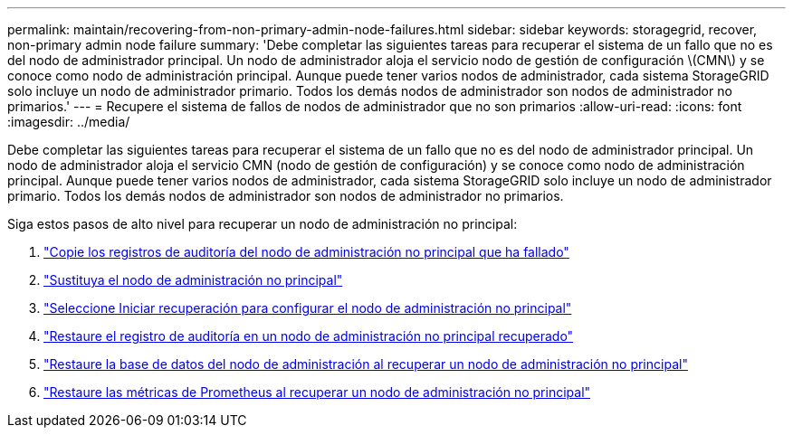 ---
permalink: maintain/recovering-from-non-primary-admin-node-failures.html 
sidebar: sidebar 
keywords: storagegrid, recover, non-primary admin node failure 
summary: 'Debe completar las siguientes tareas para recuperar el sistema de un fallo que no es del nodo de administrador principal. Un nodo de administrador aloja el servicio nodo de gestión de configuración \(CMN\) y se conoce como nodo de administración principal. Aunque puede tener varios nodos de administrador, cada sistema StorageGRID solo incluye un nodo de administrador primario. Todos los demás nodos de administrador son nodos de administrador no primarios.' 
---
= Recupere el sistema de fallos de nodos de administrador que no son primarios
:allow-uri-read: 
:icons: font
:imagesdir: ../media/


[role="lead"]
Debe completar las siguientes tareas para recuperar el sistema de un fallo que no es del nodo de administrador principal. Un nodo de administrador aloja el servicio CMN (nodo de gestión de configuración) y se conoce como nodo de administración principal. Aunque puede tener varios nodos de administrador, cada sistema StorageGRID solo incluye un nodo de administrador primario. Todos los demás nodos de administrador son nodos de administrador no primarios.

Siga estos pasos de alto nivel para recuperar un nodo de administración no principal:

. link:copying-audit-logs-from-failed-non-primary-admin-node.html["Copie los registros de auditoría del nodo de administración no principal que ha fallado"]
. link:replacing-non-primary-admin-node.html["Sustituya el nodo de administración no principal"]
. link:selecting-start-recovery-to-configure-non-primary-admin-node.html["Seleccione Iniciar recuperación para configurar el nodo de administración no principal"]
. link:restoring-audit-log-on-recovered-non-primary-admin-node.html["Restaure el registro de auditoría en un nodo de administración no principal recuperado"]
. link:restoring-admin-node-database-non-primary-admin-node.html["Restaure la base de datos del nodo de administración al recuperar un nodo de administración no principal"]
. link:restoring-prometheus-metrics-non-primary-admin-node.html["Restaure las métricas de Prometheus al recuperar un nodo de administración no principal"]

